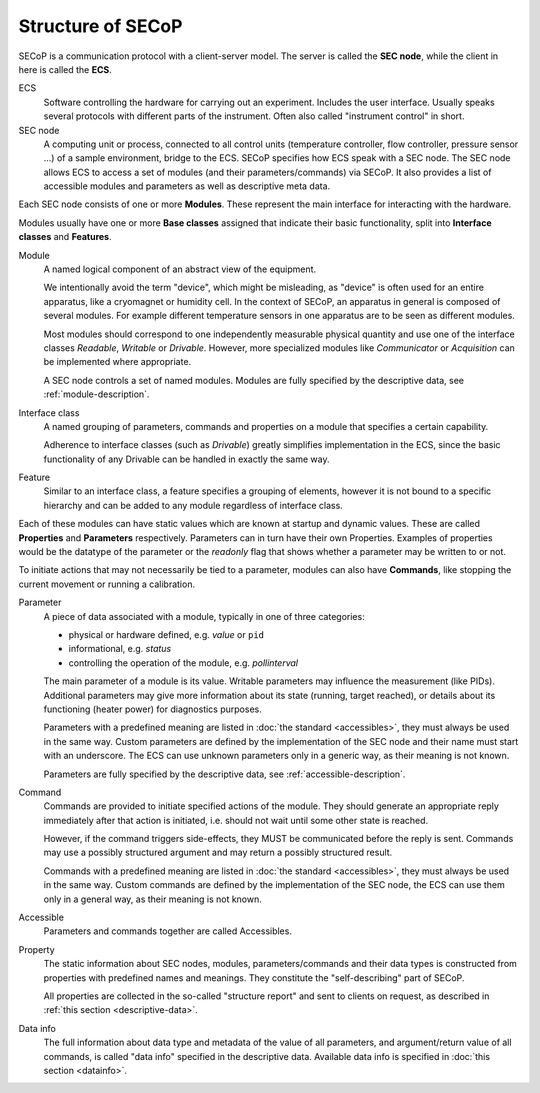 Structure of SECoP
==================

.. image:: images/secop-img/secop-node-instance.svg

SECoP is a communication protocol with a client-server model.  The server is
called the **SEC node**, while the client in here is called the **ECS**.

ECS
    Software controlling the hardware for carrying out an experiment.  Includes the
    user interface.  Usually speaks several protocols with different parts of the
    instrument.  Often also called "instrument control" in short.

SEC node
    A computing unit or process, connected to all control units (temperature
    controller, flow controller, pressure sensor ...) of a sample environment,
    bridge to the ECS.  SECoP specifies how ECS speak with a SEC node.  The SEC
    node allows ECS to access a set of modules (and their parameters/commands)
    via SECoP.  It also provides a list of accessible modules and parameters as
    well as descriptive meta data.

Each SEC node consists of one or more **Modules**.  These represent the main
interface for interacting with the hardware.

Modules usually have one or more **Base classes** assigned that indicate their
basic functionality, split into **Interface classes** and **Features**.

Module
    A named logical component of an abstract view of the equipment.

    We intentionally avoid the term "device", which might be misleading, as
    "device" is often used for an entire apparatus, like a cryomagnet or
    humidity cell.  In the context of SECoP, an apparatus in general is composed
    of several modules.  For example different temperature sensors in one
    apparatus are to be seen as different modules.

    Most modules should correspond to one independently measurable physical
    quantity and use one of the interface classes `Readable`, `Writable` or
    `Drivable`.  However, more specialized modules like `Communicator` or
    `Acquisition` can be implemented where appropriate.

    A SEC node controls a set of named modules.  Modules are fully specified by
    the descriptive data, see :ref:`module-description`.

Interface class
    A named grouping of parameters, commands and properties on a module that
    specifies a certain capability.

    Adherence to interface classes (such as `Drivable`) greatly simplifies
    implementation in the ECS, since the basic functionality of any Drivable can
    be handled in exactly the same way.

Feature
    Similar to an interface class, a feature specifies a grouping of elements,
    however it is not bound to a specific hierarchy and can be added to any
    module regardless of interface class.

Each of these modules can have static values which are known at startup and
dynamic values.  These are called **Properties** and **Parameters**
respectively.  Parameters can in turn have their own Properties.  Examples of
properties would be the datatype of the parameter or the `readonly` flag that
shows whether a parameter may be written to or not.

To initiate actions that may not necessarily be tied to a parameter, modules can
also have **Commands**, like stopping the current movement or running a
calibration.

Parameter
    A piece of data associated with a module, typically in one of three
    categories:

    - physical or hardware defined, e.g. `value` or ``pid``
    - informational, e.g. `status`
    - controlling the operation of the module, e.g. `pollinterval`

    The main parameter of a module is its value.  Writable parameters may
    influence the measurement (like PIDs).  Additional parameters may give more
    information about its state (running, target reached), or details about its
    functioning (heater power) for diagnostics purposes.

    Parameters with a predefined meaning are listed in :doc:`the standard
    <accessibles>`, they must always be used in the same way.  Custom parameters
    are defined by the implementation of the SEC node and their name must start
    with an underscore.  The ECS can use unknown parameters only in a generic
    way, as their meaning is not known.

    Parameters are fully specified by the descriptive data, see
    :ref:`accessible-description`.

Command
    Commands are provided to initiate specified actions of the module.
    They should generate an appropriate reply immediately after that action is
    initiated, i.e. should not wait until some other state is reached.

    However, if the command triggers side-effects, they MUST be communicated
    before the reply is sent.  Commands may use a possibly structured argument
    and may return a possibly structured result.

    Commands with a predefined meaning are listed in :doc:`the standard
    <accessibles>`, they must always be used in the same way. Custom commands
    are defined by the implementation of the SEC node, the ECS can use them only
    in a general way, as their meaning is not known.

Accessible
    Parameters and commands together are called Accessibles.

Property
    The static information about SEC nodes, modules, parameters/commands and
    their data types is constructed from properties with predefined names and
    meanings.  They constitute the "self-describing" part of SECoP.

    All properties are collected in the so-called "structure report" and sent to
    clients on request, as described in :ref:`this section <descriptive-data>`.

Data info
    The full information about data type and metadata of the value of all
    parameters, and argument/return value of all commands, is called "data info"
    specified in the descriptive data.  Available data info is specified in
    :doc:`this section <datainfo>`.
